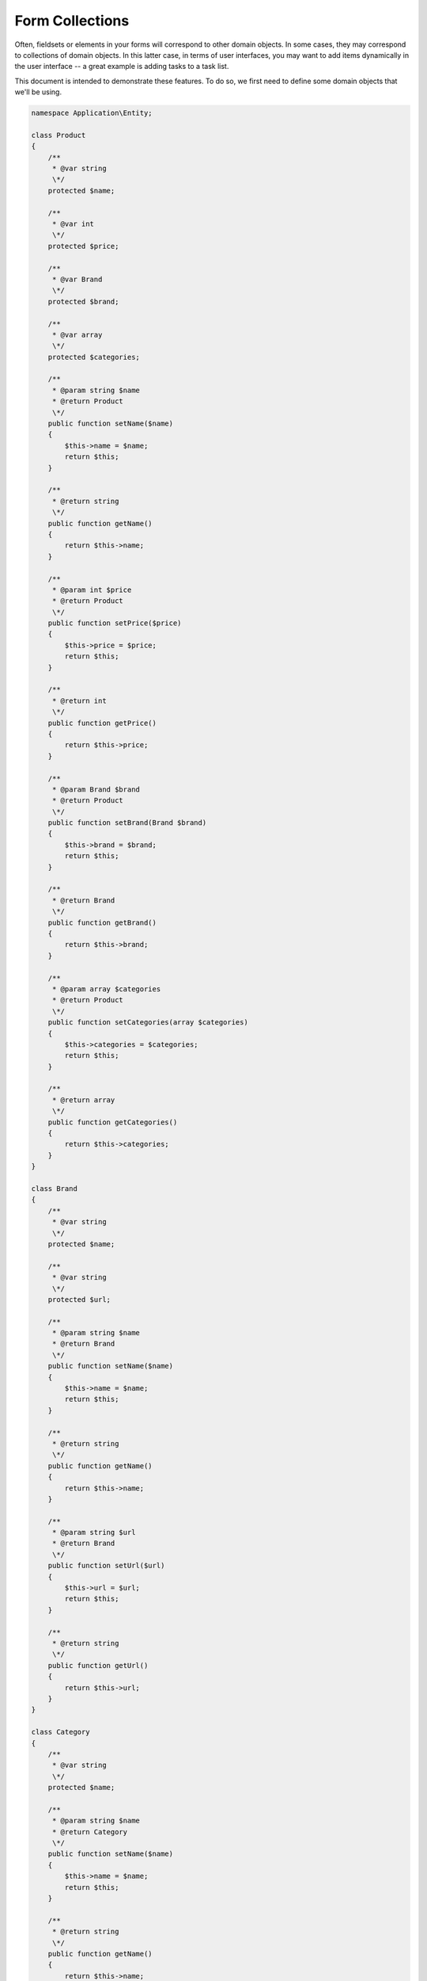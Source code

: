 .. _zend.form.collections

Form Collections
================

Often, fieldsets or elements in your forms will correspond to other domain
objects. In some cases, they may correspond to collections of domain objects. In
this latter case, in terms of user interfaces, you may want to add items
dynamically in the user interface -- a great example is adding tasks to a task
list.

This document is intended to demonstrate these features. To do so, we first need
to define some domain objects that we'll be using.

.. code-block:: php

    namespace Application\Entity;
    
    class Product
    {
        /**
         * @var string
         \*/
        protected $name;
    
        /**
         * @var int
         \*/
        protected $price;
    
        /**
         * @var Brand
         \*/
        protected $brand;
    
        /**
         * @var array
         \*/
        protected $categories;
    
        /**
         * @param string $name
         * @return Product
         \*/
        public function setName($name)
        {
            $this->name = $name;
            return $this;
        }
    
        /**
         * @return string
         \*/
        public function getName()
        {
            return $this->name;
        }
    
        /**
         * @param int $price
         * @return Product
         \*/
        public function setPrice($price)
        {
            $this->price = $price;
            return $this;
        }
    
        /**
         * @return int
         \*/
        public function getPrice()
        {
            return $this->price;
        }
    
        /**
         * @param Brand $brand
         * @return Product
         \*/
        public function setBrand(Brand $brand)
        {
            $this->brand = $brand;
            return $this;
        }
    
        /**
         * @return Brand
         \*/
        public function getBrand()
        {
            return $this->brand;
        }
    
        /**
         * @param array $categories
         * @return Product
         \*/
        public function setCategories(array $categories)
        {
            $this->categories = $categories;
            return $this;
        }
    
        /**
         * @return array
         \*/
        public function getCategories()
        {
            return $this->categories;
        }
    }

    class Brand
    {
        /**
         * @var string
         \*/
        protected $name;
    
        /**
         * @var string
         \*/
        protected $url;
    
        /**
         * @param string $name
         * @return Brand
         \*/
        public function setName($name)
        {
            $this->name = $name;
            return $this;
        }
    
        /**
         * @return string
         \*/
        public function getName()
        {
            return $this->name;
        }
    
        /**
         * @param string $url
         * @return Brand
         \*/
        public function setUrl($url)
        {
            $this->url = $url;
            return $this;
        }
    
        /**
         * @return string
         \*/
        public function getUrl()
        {
            return $this->url;
        }
    }

    class Category
    {
        /**
         * @var string
         \*/
        protected $name;
    
        /**
         * @param string $name
         * @return Category
         \*/
        public function setName($name)
        {
            $this->name = $name;
            return $this;
        }
    
        /**
         * @return string
         \*/
        public function getName()
        {
            return $this->name;
        }
    }

As you can see, this is really simple code. A Product has two scalar properties
(name and price), a OneToOne relationship (one product has one brand), and a
OneToMany relationship (one product has many categories).

.. _zend.form.collections.fieldsets

Creating Fieldsets
------------------

The first step is to create three fieldsets. Each fieldset will contain all the
fields and relationships for a specific entity.

Here is the ``Brand`` fieldset:

.. code-block:: php

    namespace Application\Form;
    
    use Application\Entity\Brand;
    use Zend\Form\Fieldset;
    use Zend\InputFilter\InputFilterProviderInterface;
    use Zend\Stdlib\Hydrator\ClassMethods as ClassMethodsHydrator;
    
    class BrandFieldset extends Fieldset implements InputFilterProviderInterface
    {
        public function __construct()
        {
            parent::__construct('brand');
            $this->setHydrator(new ClassMethodsHydrator(false))
                ->setObject(new Brand());
    
            $this->add(array(
                'name' => 'name',
                'options' => array(
                    'label' => 'Name of the brand'
                ),
                'attributes' => array(
                    'required' => 'required'
                )
            ));
    
            $this->add(array(
                'name' => 'url',
                'type' => 'Zend\Form\Element\Url',
                'options' => array(
                    'label' => 'Website of the brand'
                ),
                'attributes' => array(
                    'required' => 'required'
                )
            ));
        }
    
        /**
         * @return array
         \*/
        public function getInputFilterSpecification()
        {
            return array(
                'name' => array(
                    'required' => true,
                )
            );
        }
    }

We can discover some new things here. As you can see, the fieldset calls the
method ``setHydrator()``, giving it a ``ClassMethods`` hydrator, and the
``setObject()`` method, giving it an empty instance of a concrete ``Brand``
object.

When the data will be validated, the ``Form`` will automatically iterate through
all the field sets it contains, and automatically populate the sub-objects, in
order to return a complete entity.

Also notice that the ``Url`` element has a type of ``Zend\Form\Element\Url``.
This information will be used to validate the input field. You don't need to
manually add filters or validators for this input as that element provides a
reasonable input specification.

Finally, ``getInputSpecification()`` gives the specification for the remaining
input ("name"), indicating that this input is required. Note that *required* in
the array "attributes" (when elements are added) is only meant to add the
"required" attribute to the form markup (and therefore has semantic meaning
only).

Here is the ``Category`` fieldset:

.. code-block:: php

    namespace Application\Form;
    
    use Application\Entity\Category;
    use Zend\Form\Fieldset;
    use Zend\InputFilter\InputFilterProviderInterface;
    use Zend\Stdlib\Hydrator\ClassMethods as ClassMethodsHydrator;
    
    class CategoryFieldset extends Fieldset implements InputFilterProviderInterface
    {
        public function __construct()
        {
            parent::__construct('category');
            $this->setHydrator(new ClassMethodsHydrator(false))
                 ->setObject(new Category());
    
            $this->setLabel('Category');
    
            $this->add(array(
                'name' => 'name',
                'options' => array(
                    'label' => 'Name of the category'
                ),
                'attributes' => array(
                    'required' => 'required'
                )
            ));
        }
    
        /**
         * @return array
         \*/
        public function getInputFilterSpecification()
        {
            return array(
                'name' => array(
                    'required' => true,
                )
            );
        }
    }

Nothing new here.

And finally the ``Product`` fieldset:

.. code-block:: php

    namespace Application\Form;
    
    use Application\Entity\Product;
    use Zend\Form\Fieldset;
    use Zend\InputFilter\InputFilterProviderInterface;
    use Zend\Stdlib\Hydrator\ClassMethods as ClassMethodsHydrator;
    
    class ProductFieldset extends Fieldset implements InputFilterProviderInterface
    {
        public function __construct()
        {
            parent::__construct('product');
            $this->setHydrator(new ClassMethodsHydrator(false))
                 ->setObject(new Product());
    
            $this->add(array(
                'name' => 'name',
                'options' => array(
                    'label' => 'Name of the product'
                ),
                'attributes' => array(
                    'required' => 'required'
                )
            ));
    
            $this->add(array(
                'name' => 'price',
                'options' => array(
                    'label' => 'Price of the product'
                ),
                'attributes' => array(
                    'required' => 'required'
                )
            ));
    
            $this->add(array(
                'type' => 'Application\Form\BrandFieldset',
                'name' => 'brand',
                'options' => array(
                    'label' => 'Brand of the product'
                )
            ));
    
            $this->add(array(
                'type' => 'Zend\Form\Element\Collection',
                'name' => 'categories',
                'options' => array(
                    'label' => 'Please choose categories for this product',
                    'count' => 2,
                    'should_create_template' => true,
                    'allow_add' => true,
                    'target_element' => array(
                        'type' => 'Application\Form\CategoryFieldset'
                    )
                )
            ));
        }
    
        /**
         * Should return an array specification compatible with
         * {@link Zend\InputFilter\Factory::createInputFilter()}.
         *
         * @return array
         \*/
        public function getInputFilterSpecification()
        {
            return array(
                'name' => array(
                    'required' => true,
                ),
                'price' => array(
                    'required' => true,
                    'validators' => array(
                        array(
                            'name' => 'Float'
                        )
                    )
                )
            );
        }
    }

We have a lot of new things here!

First, notice how the brand element is added: we specify it to be of type
``Application\Form\BrandFieldset``. This is how you handle a OneToOne
relationship.  When the form is validated, the ``BrandFieldset`` will first be
populated, and will return a ``Brand`` entity (as we have specified a
``ClassMethods`` hydrator, and bound the fieldset to a ``Brand`` entity using
the ``setObject()`` method). This ``Brand`` entity will then be used to populate
the ``Product`` entity by calling the ``setBrand()`` method.

The next element shows you how to handle OneToMany relationship. The type is
``Zend\Form\Element\Collection``, which is a specialized element to handle such
cases. As you can see, the name of the element ("categories") perfectly matches
the name of the property in the ``Product`` entity.

This element has a few interesting options:

- ``count``: this is how many times the element (in this case a category) has
  to be rendered. We've set it to two in this examples.
- ``should_create_template``: if set to ``true``, it will generate a template
  markup in a ``<span>`` element, in order to simplify adding new element on the
  fly (we will speak about this one later).
- ``allow_add``: if set to ``true`` (which is the default), dynamically added
  elements will be retrieved and validated; otherwise, they will be completely
  ignored. This, of course, depends on what you want to do.
- ``target_element``: this is either an element or, as this is the case in this
  example, an array that describes the element or fieldset that will be used in
  the collection. In this case, the ``target_element`` is a ``Category``
  fieldset.

.. _zend.form.collections.form

The Form Element
----------------

So far, so good. We now have our field sets in place. But those are field sets,
not forms. And only ``Form`` instances can be validated. So here is the form :

.. code-block:: php

    namespace Application\Form;
    
    use Zend\Form\Form;
    use Zend\InputFilter\InputFilter;
    use Zend\Stdlib\Hydrator\ClassMethods as ClassMethodsHydrator;
    
    class CreateProduct extends Form
    {
        public function __construct()
        {
            parent::__construct('create_product');
    
            $this->setAttribute('method', 'post')
                 ->setHydrator(new ClassMethodsHydrator(false))
                 ->setInputFilter(new InputFilter());
    
            $this->add(array(
                'type' => 'Application\Form\ProductFieldset',
                'options' => array(
                    'use_as_base_fieldset' => true
                )
            ));
    
            $this->add(array(
                'type' => 'Zend\Form\Element\Csrf',
                'name' => 'csrf'
            ));
    
            $this->add(array(
                'name' => 'submit',
                'attributes' => array(
                    'type' => 'submit',
                    'value' => 'Send'
                )
            ));
        }
    }

``CreateForm`` is quite simple, as it only defines a ``Product`` fieldset, as
well as some other useful fields (``CSRF`` for security, and a ``Submit`` button).

Notice the ``use_base_fieldset`` option. This option is here to say to the form:
"hey, the object I bind to you is, in fact, bound to the fieldset that is the
base fieldset." This will be to true most of the times.

What's cool with this approach is that each entity can have its own ``Fieldset`` and
can be reused. You describe the elements, the filters, and validators for each
entity only once, and the concrete ``Form`` instance will only compose those
fieldsets. You no longer have to add the "username" input to every form that
deals with users!

.. _zend.form.collections.controller

The Controller
--------------

Now, let's create the action in the controller:

.. code-block:: php

       /**
         * @return array
         \*/
        public function indexAction()
        {
            $form = new CreateProduct();
            $product = new Product();
            $form->bind($product);

            if ($this->request->isPost()) {
                $form->setData($this->request->getPost());

                if ($form->isValid()) {
                    var_dump($product);
                }
            }

            return array(
                'form' => $form
            );
        }

This is super easy. Nothing to do in the controllers. All the magic is done
behind the scene.

.. _zend.form.collections.view

The View
--------

And finally, the view:

.. code-block:: php

    <?php
    $form->setAttribute('action', $this->url('home'))
         ->prepare();
    
    echo $this->form()->openTag($form);
    
    $product = $form->get('product');
    
    echo $this->formRow($product->get('name'));
    echo $this->formRow($product->get('price'));
    echo $this->formCollection($product->get('categories'));
    
    $brand = $product->get('brand');
    
    echo $this->formRow($brand->get('name'));
    echo $this->formRow($brand->get('url'));
    
    echo $this->formHidden($form->get('csrf'));
    echo $this->formElement($form->get('submit'));
    
    echo $this->form()->closeTag();

A few new things here :

- the ``prepare()`` method. You *must* call it prior to rendering anything in
  the view (this function is only meant to be called in views, not in
  controllers).
- the ``FormRow`` helper renders a label (if present), the input itself, and
  errors.
- the ``FormCollection`` helper will iterate through every element in the
  collection, and render every element with the FormRow helper (you may specify
  an alternate helper if desired, using the ``setElementHelper()`` method on
  that ``FormCollection`` helper instance). If you need more control about the
  way you render your forms, you can iterate through the elements in the
  collection, and render them manually one by one.

Here is the result:

.. image:: ../images/zend.form.collections.view.png
    :width: 940px

As you can see, collections are wrapped inside a fieldset, and every item in the
collection is itself wrapped in the fieldset. In fact, the ``Collection``
element uses label for each item in the collection, while the label of the
``Collection`` element itself is used as the legend of the fieldset. You must have
a label on every element in order to use this feature. If you don't want the fieldset 
created, but just the elements within it, simply add a boolean ``false`` as the second 
parameter of the ``FormCollection`` view helper.

If you validate, all elements will show errors (this is normal, as we've marked
them as required). As soon as the form is valid, this is what we get :

.. image:: ../images/zend.form.collections.view.result.png

As you can see, the bound object is completely filled, not with arrays, but with
objects!

But that's not all.

.. _zend.form.collections.dynamic-elements

Adding New Elements Dynamically
-------------------------------

Remember the ``should_create_template``? We are going to use it now. 

Often, forms are not completely static. In our case, let's say that we don't
want only two categories, but we want the user to be able to add other ones at
runtime. ``Zend\Form`` has this capability. First, let's see what it generates
when we ask it to create a template:

.. image:: ../images/zend.form.collections.dynamic-elements.template.png

As you can see, the collection generates two fieldsets (the two categories)
*plus* a span with a ``data-template`` attribute that contains the full HTML
code to copy to create a new element in the collection. Of course ``__index__``
(this is the placeholder generated) has to be changed to a valid value.
Currently, we have
2 elements (``categories[0]`` and ``categories[1]``, so ``__index__`` has to be
changed to 2.

If you want, this placeholder (``__index__`` is the default) can be changed using
the ``template_placeholder`` option key:

.. code-block:: php

    $this->add(array(
        'type' => 'Zend\Form\Element\Collection',
        'name' => 'categories',
        'options' => array(
            'label' => 'Please choose categories for this product',
            'count' => 2,
            'should_create_template' => true,
            'template_placeholder' => '__placeholder__',
            'target_element' => array(
                'type' => 'Application\Form\CategoryFieldset'
            )
        )
    ));

First, let's add a small button "Add new category" anywhere in the form:

.. code-block:: html

    <button onclick="return add_category()">Add a new category</button>

The ``add_category`` function is fairly simple:

1. First, count the number of elements we already have.
2. Get the template from the ``span``'s ``data-template`` attribute.
3. Change the placeholder to a valid index.
4. Add the element to the DOM.

Here is the code:

.. code-block:: html

    <script>
        function add_category() {
            var currentCount = $('form > fieldset > fieldset').length;
            var template = $('form > fieldset > span').data('template');
            template = template.replace(/__index__/g, currentCount);
    
            $('form > fieldset').append(template);
    
            return false;
        }
    </script>

(Note: the above example assumes ``$()`` is defined, and equivalent to jQuery's
``$()`` function, Dojo's ``dojo.query``, etc.)

One small remark about the ``template.replace``: the example uses
``currentCount`` and not ``currentCount + 1``, as the indices are zero-based
(so, if we have two elements in the collection, the third one will have the
index ``2``).

Now, if we validate the form, it will automatically take into account this new
element by validating it, filtering it and retrieving it:

.. image:: ../images/zend.form.collections.dynamic-elements.result.png

Of course, if you don't want to allow adding elements in a collection, you must
to set the option ``allow_add`` to ``false``. This way, even if new elements are
added, they won't be validated and hence, not added to the entity. Also, as we don't 
want elements to be added, we don't need the data template, either. Here's how
you do it:

.. code-block:: php

    $this->add(array(
        'type' => 'Zend\Form\Element\Collection',
        'name' => 'categories',
        'options' => array(
            'label' => 'Please choose categories for this product',
            'count' => 2,
            'should_create_template' => false,
            'allow_add' => false,
            'target_element' => array(
                'type' => 'Application\Form\CategoryFieldset'
            )
        )
    ));

There are some limitations to this capability:

- Although you can add new elements and remove them, you *CANNOT* remove more
  elements in a collection than the initial count (for instance, if your code
  specifies ``count == 2``, you will be able to add a third one and remove it, but
  you won't be able to remove any others. If the initial count is 2, you *must*
  have at least two elements.
- Dynamically added elements have to be added at the end of the collection. They
  can be added anywhere (these elements will still be validated and inserted
  into the entity), but if the validation fails, this newly added element will
  be automatically be replaced at the end of the collection.

.. _zend.form.collections.validation-groups

Validation groups for fieldsets and collection
----------------------------------------------

Validation groups allow you to validate a subset of fields.

As an example, although the ``Brand`` entity has a ``URL`` property, we don't
want to user to specify it in the creation form (but may wish to later in the
"Edit Product" form, for instance). Let's update the view to remove the ``URL``
input:

.. code-block:: php

    <?php
    $form->setAttribute('action', $this->url('home'))
         ->prepare();
    
    echo $this->form()->openTag($form);
    
    $product = $form->get('product');
    
    echo $this->formRow($product->get('name'));
    echo $this->formRow($product->get('price'));
    echo $this->formCollection($product->get('categories'));
    
    $brand = $product->get('brand');
    
    echo $this->formRow($brand->get('name'));
    
    echo $this->formHidden($form->get('csrf'));
    echo $this->formElement($form->get('submit'));
    
    echo $this->form()->closeTag();

This is what we get:

.. image:: ../images/zend.form.collections.validation-groups.png

The ``URL`` input has disappeared, but even if we fill every input, the form won't
validate. In fact, this is normal. We specified in the input filter that the ``URL``
is a *required* field, so if the form does not have it, it won't validate, even
though we didn't add it to the view!

Of course, you could create a ``BrandFieldsetWithoutURL`` fieldset, but of
course this is not recommended, as a lot of code will be duplicated.

The solution: validation groups. A validation group is specified in a ``Form``
object (hence, in our case, in the ``CreateProduct`` form) by giving an array of
all the elements we want to validate.  Our ``CreateForm`` now looks like this:

.. code-block:: php

    namespace Application\Form;
    
    use Zend\Form\Form;
    use Zend\InputFilter\InputFilter;
    use Zend\Stdlib\Hydrator\ClassMethods as ClassMethodsHydrator;
    
    class CreateProduct extends Form
    {
        public function __construct()
        {
            parent::__construct('create_product');
    
            $this->setAttribute('method', 'post')
                 ->setHydrator(new ClassMethodsHydrator())
                 ->setInputFilter(new InputFilter());
    
            $this->add(array(
                'type' => 'Application\Form\ProductFieldset',
                'options' => array(
                    'use_as_base_fieldset' => true
                )
            ));
    
            $this->add(array(
                'type' => 'Zend\Form\Element\Csrf',
                'name' => 'csrf'
            ));
    
            $this->add(array(
                'name' => 'submit',
                'attributes' => array(
                    'type' => 'submit',
                    'value' => 'Send'
                )
            ));
    
            $this->setValidationGroup(array(
                'csrf',
                'product' => array(
                    'name',
                    'price',
                    'brand' => array(
                        'name'
                    ),
                    'categories' => array(
                        'name'
                    )
                )
            ));
        }
    }

Of course, don't forget to add the ``CSRF`` element, as we want it to be
validated too (but notice that I didn't write the submit element, as we don't
care about it). You can recursively select the elements you want.

There is one simple limitation currently: validation groups for collections are
set on a per-collection basis, not per-element in a collection basis. This means you
cannot say, "validate the name input for the first element of the categories
collection, but don't validate it for the second one." But, honestly, this is
really an edge-case.

Now, the form validates (and the ``URL`` is set to null as we didn't specify it).
